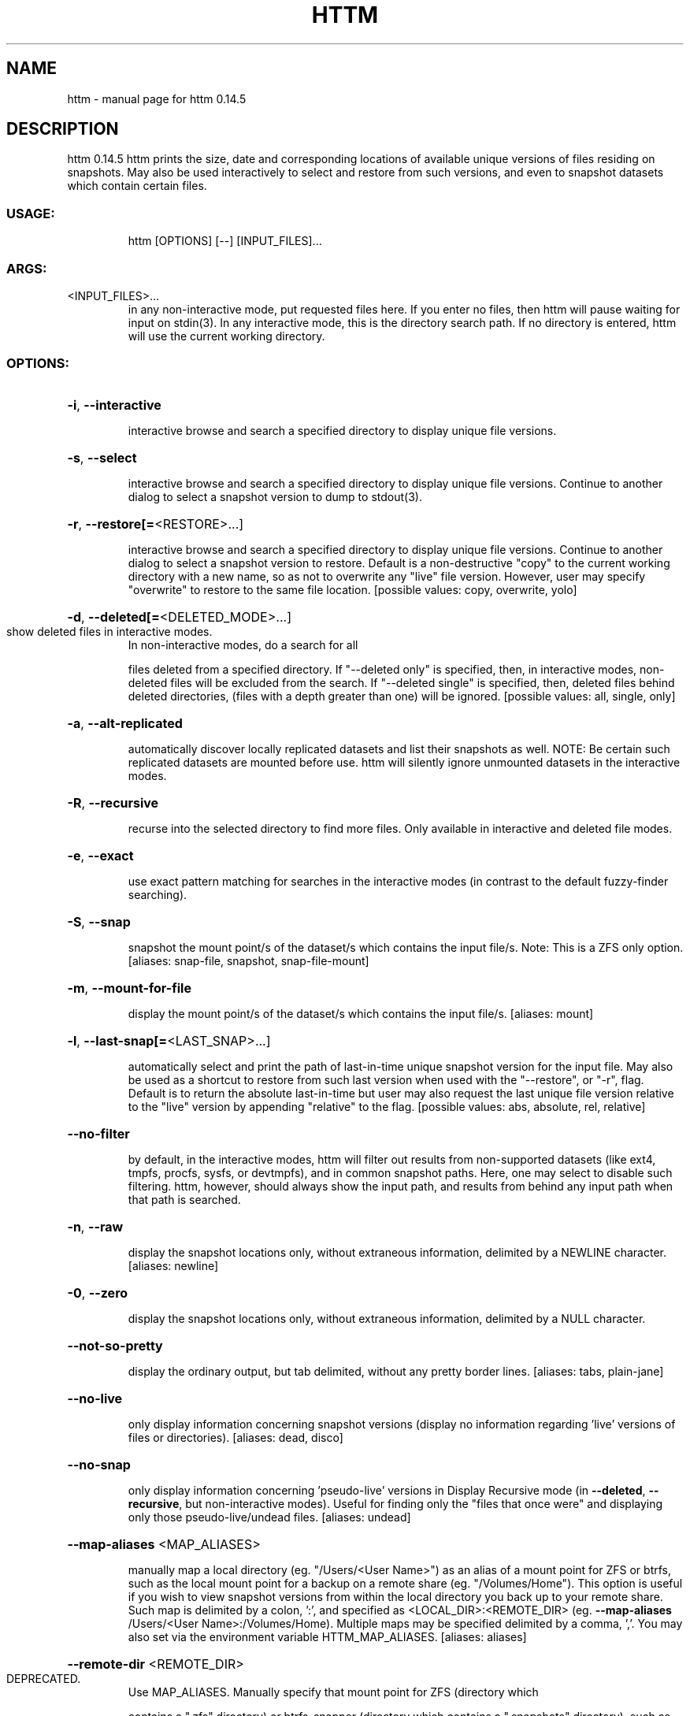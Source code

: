 .\" DO NOT MODIFY THIS FILE!  It was generated by help2man 1.49.2.
.TH HTTM "1" "July 2022" "httm 0.14.5" "User Commands"
.SH NAME
httm \- manual page for httm 0.14.5
.SH DESCRIPTION
httm 0.14.5
httm prints the size, date and corresponding locations of available unique versions of files
residing on snapshots.  May also be used interactively to select and restore from such versions, and
even to snapshot datasets which contain certain files.
.SS "USAGE:"
.IP
httm [OPTIONS] [\-\-] [INPUT_FILES]...
.SS "ARGS:"
.TP
<INPUT_FILES>...
in any non\-interactive mode, put requested files here.  If you enter no
files, then httm will pause waiting for input on stdin(3). In any
interactive mode, this is the directory search path. If no directory is
entered, httm will use the current working directory.
.SS "OPTIONS:"
.HP
\fB\-i\fR, \fB\-\-interactive\fR
.IP
interactive browse and search a specified directory to display unique file versions.
.HP
\fB\-s\fR, \fB\-\-select\fR
.IP
interactive browse and search a specified directory to display unique file versions.
Continue to another dialog to select a snapshot version to dump to stdout(3).
.HP
\fB\-r\fR, \fB\-\-restore[=\fR<RESTORE>...]
.IP
interactive browse and search a specified directory to display unique file versions.
Continue to another dialog to select a snapshot version to restore.  Default is a
non\-destructive "copy" to the current working directory with a new name, so as not to
overwrite any "live" file version.  However, user may specify "overwrite" to restore to
the same file location. [possible values: copy, overwrite, yolo]
.HP
\fB\-d\fR, \fB\-\-deleted[=\fR<DELETED_MODE>...]
.TP
show deleted files in interactive modes.
In non\-interactive modes, do a search for all
.IP
files deleted from a specified directory. If "\-\-deleted only" is specified, then, in
interactive modes, non\-deleted files will be excluded from the search. If "\-\-deleted
single" is specified, then, deleted files behind deleted directories, (files with a
depth greater than one) will be ignored. [possible values: all, single, only]
.HP
\fB\-a\fR, \fB\-\-alt\-replicated\fR
.IP
automatically discover locally replicated datasets and list their snapshots as well.
NOTE: Be certain such replicated datasets are mounted before use.  httm will silently
ignore unmounted datasets in the interactive modes.
.HP
\fB\-R\fR, \fB\-\-recursive\fR
.IP
recurse into the selected directory to find more files. Only available in interactive
and deleted file modes.
.HP
\fB\-e\fR, \fB\-\-exact\fR
.IP
use exact pattern matching for searches in the interactive modes (in contrast to the
default fuzzy\-finder searching).
.HP
\fB\-S\fR, \fB\-\-snap\fR
.IP
snapshot the mount point/s of the dataset/s which contains the input file/s. Note: This
is a ZFS only option. [aliases: snap\-file, snapshot, snap\-file\-mount]
.HP
\fB\-m\fR, \fB\-\-mount\-for\-file\fR
.IP
display the mount point/s of the dataset/s which contains the input file/s. [aliases:
mount]
.HP
\fB\-l\fR, \fB\-\-last\-snap[=\fR<LAST_SNAP>...]
.IP
automatically select and print the path of last\-in\-time unique snapshot version for the
input file.  May also be used as a shortcut to restore from such last version when used
with the "\-\-restore", or "\-r", flag.  Default is to return the absolute last\-in\-time but
user may also request the last unique file version relative to the "live" version by
appending "relative" to the flag. [possible values: abs, absolute, rel, relative]
.HP
\fB\-\-no\-filter\fR
.IP
by default, in the interactive modes, httm will filter out results from non\-supported
datasets (like ext4, tmpfs, procfs, sysfs, or devtmpfs), and in common snapshot paths.
Here, one may select to disable such filtering.  httm, however, should always show the
input path, and results from behind any input path when that path is searched.
.HP
\fB\-n\fR, \fB\-\-raw\fR
.IP
display the snapshot locations only, without extraneous information, delimited by a
NEWLINE character. [aliases: newline]
.HP
\fB\-0\fR, \fB\-\-zero\fR
.IP
display the snapshot locations only, without extraneous information, delimited by a NULL
character.
.HP
\fB\-\-not\-so\-pretty\fR
.IP
display the ordinary output, but tab delimited, without any pretty border lines.
[aliases: tabs, plain\-jane]
.HP
\fB\-\-no\-live\fR
.IP
only display information concerning snapshot versions (display no information regarding
\&'live' versions of files or directories). [aliases: dead, disco]
.HP
\fB\-\-no\-snap\fR
.IP
only display information concerning 'pseudo\-live' versions in Display Recursive mode (in
\fB\-\-deleted\fR, \fB\-\-recursive\fR, but non\-interactive modes).  Useful for finding only the "files
that once were" and displaying only those pseudo\-live/undead files. [aliases: undead]
.HP
\fB\-\-map\-aliases\fR <MAP_ALIASES>
.IP
manually map a local directory (eg. "/Users/<User Name>") as an alias of a mount point
for ZFS or btrfs, such as the local mount point for a backup on a remote share (eg.
"/Volumes/Home").  This option is useful if you wish to view snapshot versions from
within the local directory you back up to your remote share.  Such map is delimited by a
colon, ':', and specified as <LOCAL_DIR>:<REMOTE_DIR> (eg. \fB\-\-map\-aliases\fR /Users/<User
Name>:/Volumes/Home).  Multiple maps may be specified delimited by a comma, ','.  You
may also set via the environment variable HTTM_MAP_ALIASES. [aliases: aliases]
.HP
\fB\-\-remote\-dir\fR <REMOTE_DIR>
.TP
DEPRECATED.
Use MAP_ALIASES. Manually specify that mount point for ZFS (directory which
.IP
contains a ".zfs" directory) or btrfs\-snapper (directory which contains a ".snapshots"
directory), such as the local mount point for a remote share.  You may also set via the
HTTM_REMOTE_DIR environment variable. [aliases: remote, snap\-point]
.HP
\fB\-\-local\-dir\fR <LOCAL_DIR>
.TP
DEPRECATED.
Use MAP_ALIASES.  Used with "remote\-dir" to determine where the
.TP
corresponding live root filesystem of the dataset is.
Put more simply, the "local\-dir"
.TP
is likely the directory you backup to your "remote\-dir".
If not set, httm defaults to
.TP
your current working directory.
You may also set via the environment variable
.IP
HTTM_LOCAL_DIR. [aliases: local]
.HP
\fB\-\-debug\fR
.IP
print configuration and debugging info
.HP
\fB\-\-install\-zsh\-hot\-keys\fR
.IP
install zsh hot keys to the users home directory, and then exit
.HP
\fB\-h\fR, \fB\-\-help\fR
.IP
Print help information
.HP
\fB\-V\fR, \fB\-\-version\fR
.IP
Print version information
.SH "SEE ALSO"
The full documentation for
.B httm
is maintained as a Texinfo manual.  If the
.B info
and
.B httm
programs are properly installed at your site, the command
.IP
.B info httm
.PP
should give you access to the complete manual.
